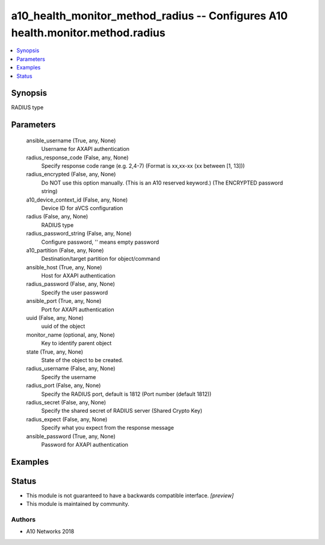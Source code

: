 .. _a10_health_monitor_method_radius_module:


a10_health_monitor_method_radius -- Configures A10 health.monitor.method.radius
===============================================================================

.. contents::
   :local:
   :depth: 1


Synopsis
--------

RADIUS type






Parameters
----------

  ansible_username (True, any, None)
    Username for AXAPI authentication


  radius_response_code (False, any, None)
    Specify response code range (e.g. 2,4-7) (Format is xx,xx-xx (xx between [1, 13]))


  radius_encrypted (False, any, None)
    Do NOT use this option manually. (This is an A10 reserved keyword.) (The ENCRYPTED password string)


  a10_device_context_id (False, any, None)
    Device ID for aVCS configuration


  radius (False, any, None)
    RADIUS type


  radius_password_string (False, any, None)
    Configure password, '' means empty password


  a10_partition (False, any, None)
    Destination/target partition for object/command


  ansible_host (True, any, None)
    Host for AXAPI authentication


  radius_password (False, any, None)
    Specify the user password


  ansible_port (True, any, None)
    Port for AXAPI authentication


  uuid (False, any, None)
    uuid of the object


  monitor_name (optional, any, None)
    Key to identify parent object


  state (True, any, None)
    State of the object to be created.


  radius_username (False, any, None)
    Specify the username


  radius_port (False, any, None)
    Specify the RADIUS port, default is 1812 (Port number (default 1812))


  radius_secret (False, any, None)
    Specify the shared secret of RADIUS server (Shared Crypto Key)


  radius_expect (False, any, None)
    Specify what you expect from the response message


  ansible_password (True, any, None)
    Password for AXAPI authentication









Examples
--------

.. code-block:: yaml+jinja

    





Status
------




- This module is not guaranteed to have a backwards compatible interface. *[preview]*


- This module is maintained by community.



Authors
~~~~~~~

- A10 Networks 2018

